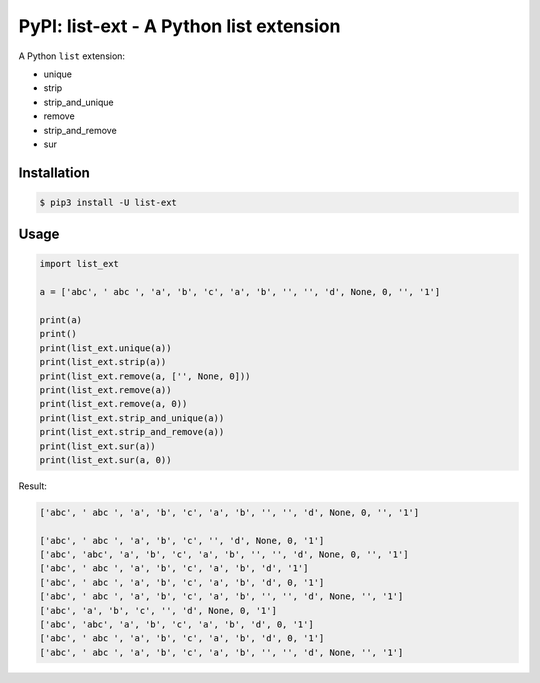 PyPI: list-ext - A Python list extension
========================================

.. image:: http://img.shields.io/pypi/v/list-ext.svg


A Python ``list`` extension:

- unique
- strip
- strip_and_unique
- remove
- strip_and_remove
- sur



Installation
------------

.. code-block:: console

    $ pip3 install -U list-ext


Usage
-----

.. code-block:: python

    import list_ext

    a = ['abc', ' abc ', 'a', 'b', 'c', 'a', 'b', '', '', 'd', None, 0, '', '1']

    print(a)
    print()
    print(list_ext.unique(a))
    print(list_ext.strip(a))
    print(list_ext.remove(a, ['', None, 0]))
    print(list_ext.remove(a))
    print(list_ext.remove(a, 0))
    print(list_ext.strip_and_unique(a))
    print(list_ext.strip_and_remove(a))
    print(list_ext.sur(a))
    print(list_ext.sur(a, 0))



Result:

.. code-block:: console

    ['abc', ' abc ', 'a', 'b', 'c', 'a', 'b', '', '', 'd', None, 0, '', '1']

    ['abc', ' abc ', 'a', 'b', 'c', '', 'd', None, 0, '1']
    ['abc', 'abc', 'a', 'b', 'c', 'a', 'b', '', '', 'd', None, 0, '', '1']
    ['abc', ' abc ', 'a', 'b', 'c', 'a', 'b', 'd', '1']
    ['abc', ' abc ', 'a', 'b', 'c', 'a', 'b', 'd', 0, '1']
    ['abc', ' abc ', 'a', 'b', 'c', 'a', 'b', '', '', 'd', None, '', '1']
    ['abc', 'a', 'b', 'c', '', 'd', None, 0, '1']
    ['abc', 'abc', 'a', 'b', 'c', 'a', 'b', 'd', 0, '1']
    ['abc', ' abc ', 'a', 'b', 'c', 'a', 'b', 'd', 0, '1']
    ['abc', ' abc ', 'a', 'b', 'c', 'a', 'b', '', '', 'd', None, '', '1']


